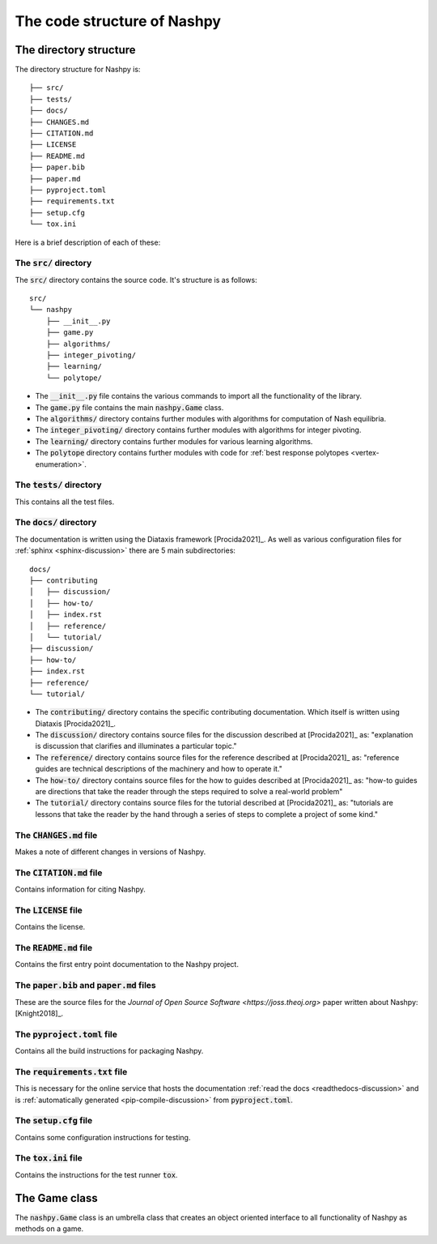 The code structure of Nashpy
============================

The directory structure
-----------------------

The directory structure for Nashpy is::

    ├── src/
    ├── tests/
    ├── docs/
    ├── CHANGES.md
    ├── CITATION.md
    ├── LICENSE
    ├── README.md
    ├── paper.bib
    ├── paper.md
    ├── pyproject.toml
    ├── requirements.txt
    ├── setup.cfg
    └── tox.ini

Here is a brief description of each of these:

The :code:`src/` directory
**************************

The :code:`src/` directory contains the source code. It's structure is as
follows::

    src/
    └── nashpy
        ├── __init__.py
        ├── game.py
        ├── algorithms/
        ├── integer_pivoting/
        ├── learning/
        └── polytope/

- The :code:`__init__.py` file contains the various commands to import all the
  functionality of the library.
- The :code:`game.py` file contains the main :code:`nashpy.Game` class.
- The :code:`algorithms/` directory contains further modules with algorithms for
  computation of Nash equilibria.
- The :code:`integer_pivoting/` directory contains further modules with
  algorithms for integer pivoting.
- The :code:`learning/` directory contains further modules for various learning
  algorithms.
- The :code:`polytope` directory contains further modules with
  code for :ref:`best response polytopes <vertex-enumeration>`.

The :code:`tests/` directory
****************************

This contains all the test files.

The :code:`docs/` directory
****************************

The documentation is written using the Diataxis framework [Procida2021]_. As
well as various configuration files for :ref:`sphinx <sphinx-discussion>` there
are 5 main subdirectories::

    docs/
    ├── contributing
    │   ├── discussion/
    │   ├── how-to/
    │   ├── index.rst
    │   ├── reference/
    │   └── tutorial/
    ├── discussion/
    ├── how-to/
    ├── index.rst
    ├── reference/
    └── tutorial/

- The :code:`contributing/` directory contains the specific contributing
  documentation. Which itself is written using Diataxis [Procida2021]_.
- The :code:`discussion/` directory contains source files for the discussion
  described at [Procida2021]_ as: "explanation is discussion that clarifies and
  illuminates a particular topic."
- The :code:`reference/` directory contains source files for the reference
  described at [Procida2021]_ as: "reference guides are technical descriptions
  of the machinery and how to operate it."
- The :code:`how-to/` directory contains source files for the how to guides
  described at [Procida2021]_ as: "how-to guides are directions that take the
  reader through the steps required to solve a real-world problem"
- The :code:`tutorial/` directory contains source files for the tutorial
  described at [Procida2021]_ as: "tutorials are lessons that take the reader by
  the hand through a series of steps to complete a project of some kind."


The :code:`CHANGES.md` file
***************************

Makes a note of different changes in versions of Nashpy.


The :code:`CITATION.md` file
****************************

Contains information for citing Nashpy.

The :code:`LICENSE` file
************************

Contains the license.


The :code:`README.md` file
**************************

Contains the first entry point documentation to the Nashpy project.


The :code:`paper.bib` and :code:`paper.md` files
************************************************

These are the source files for the `Journal of Open Source Software
<https://joss.theoj.org>` paper written about Nashpy: [Knight2018]_.

The :code:`pyproject.toml` file
*******************************

Contains all the build instructions for packaging Nashpy.

The :code:`requirements.txt` file
*********************************

This is necessary for the online service that hosts the documentation
:ref:`read the docs <readthedocs-discussion>` and is :ref:`automatically
generated <pip-compile-discussion>` from :code:`pyproject.toml`.

The :code:`setup.cfg` file
**************************

Contains some configuration instructions for testing.

The :code:`tox.ini` file
************************

Contains the instructions for the test runner :code:`tox`.

The Game class
--------------

The :code:`nashpy.Game` class is an umbrella class that creates an object
oriented interface to all functionality of Nashpy as methods on a game.
